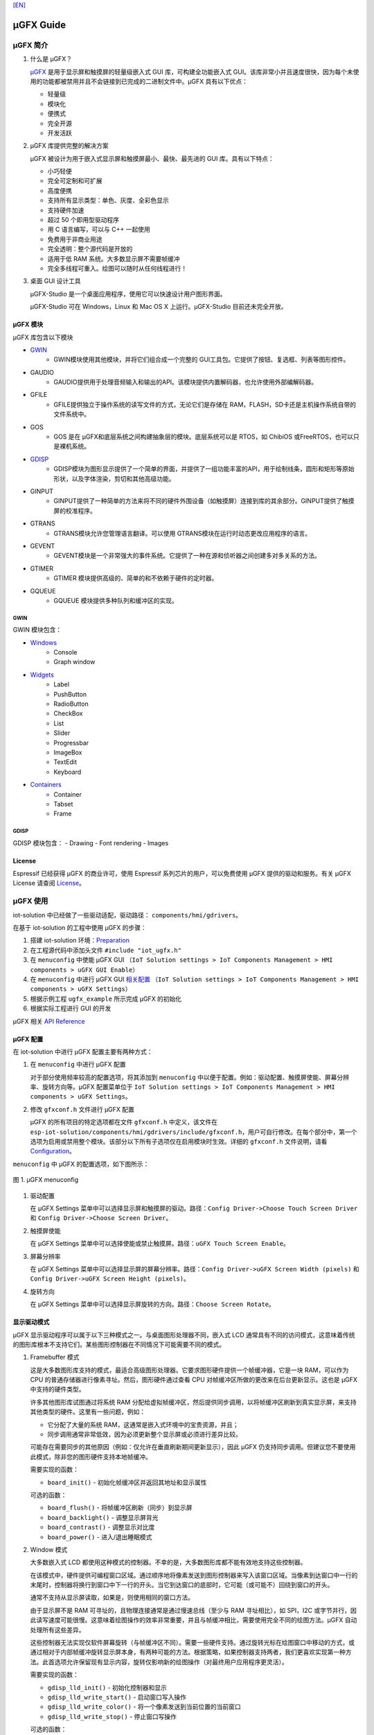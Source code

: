 `[EN] <ugfx_guide_en.md>`__

μGFX Guide
==========

μGFX 简介
---------

1. 什么是 μGFX？

   `μGFX <https://ugfx.io/>`__ 是用于显示屏和触摸屏的轻量级嵌入式 GUI
   库，可构建全功能嵌入式
   GUI。该库非常小并且速度很快，因为每个未使用的功能都被禁用并且不会链接到已完成的二进制文件中。μGFX
   具有以下优点：

   -  轻量级
   -  模块化
   -  便携式
   -  完全开源
   -  开发活跃

2. μGFX 库提供完整的解决方案

   μGFX 被设计为用于嵌入式显示屏和触摸屏最小、最快、最先进的 GUI
   库。具有以下特点：

   -  小巧轻便
   -  完全可定制和可扩展
   -  高度便携
   -  支持所有显示类型：单色、灰度、全彩色显示
   -  支持硬件加速
   -  超过 50 个即用型驱动程序
   -  用 C 语言编写，可以与 C++ 一起使用
   -  免费用于非商业用途
   -  完全透明：整个源代码是开放的
   -  适用于低 RAM 系统。大多数显示屏不需要帧缓冲
   -  完全多线程可重入。绘图可以随时从任何线程进行！

3. 桌面 GUI 设计工具

   μGFX-Studio 是一个桌面应用程序，使用它可以快速设计用户图形界面。

   μGFX-Studio 可在 Windows，Linux 和 Mac OS X 上运行。μGFX-Studio
   目前还未完全开放。

μGFX 模块
~~~~~~~~~

μGFX 库包含以下模块
 
- `GWIN`_
   - GWIN模块使用其他模块，并将它们组合成一个完整的 GUI工具包。它提供了按钮、复选框、列表等图形控件。 
- GAUDIO 
   - GAUDIO提供用于处理音频输入和输出的API。该模块提供内置解码器，也允许使用外部编解码器。 
- GFILE 
   - GFILE提供独立于操作系统的读写文件的方式，无论它们是存储在 RAM，FLASH，SD卡还是主机操作系统自带的文件系统中。 
- GOS 
   - GOS 是在 μGFX和底层系统之间构建抽象层的模块。底层系统可以是 RTOS，如 ChibiOS 或FreeRTOS，也可以只是裸机系统。
- `GDISP`_
    - GDISP模块为图形显示提供了一个简单的界面，并提供了一组功能丰富的API，用于绘制线条，圆形和矩形等原始形状，以及字体渲染，剪切和其他高级功能。
- GINPUT 
   - GINPUT提供了一种简单的方法来将不同的硬件外围设备（如触摸屏）连接到库的其余部分。GINPUT提供了触摸屏的校准程序。 
- GTRANS 
   - GTRANS模块允许您管理语言翻译。可以使用 GTRANS模块在运行时动态更改应用程序的语言。 
- GEVENT 
   - GEVENT模块是一个非常强大的事件系统。它提供了一种在源和侦听器之间创建多对多关系的方法。
- GTIMER 
   - GTIMER 模块提供高级的、简单的和不依赖于硬件的定时器。 
- GQUEUE 
   - GQUEUE 模块提供多种队列和缓冲区的实现。

GWIN
^^^^

GWIN 模块包含： 

- `Windows`_
   - Console 
   - Graph window 
- `Widgets`_
   - Label 
   - PushButton
   - RadioButton 
   - CheckBox 
   - List 
   - Slider 
   - Progressbar 
   - ImageBox 
   - TextEdit 
   - Keyboard 
- `Containers`_
   - Container 
   - Tabset 
   - Frame

GDISP
^^^^^

GDISP 模块包含： 
- Drawing 
- Font rendering 
- Images

License
~~~~~~~

Espressif 已经获得 μGFX 的商业许可，使用 Espressif
系列芯片的用户，可以免费使用 μGFX 提供的驱动和服务。有关 µGFX License
请查阅 `License <https://ugfx.io/license.html>`__\ 。

µGFX 使用
---------

iot-solution 中已经做了一些驱动适配，驱动路径：
``components/hmi/gdrivers``\ 。

在基于 iot-solution 的工程中使用 µGFX 的步骤：

1. 搭建 iot-solution
   环境：\ `Preparation <https://github.com/espressif/esp-iot-solution#preparation>`__
2. 在工程源代码中添加头文件 ``#include "iot_ugfx.h"``
3. 在 ``menuconfig`` 中使能 µGFX GUI
   （\ ``IoT Solution settings > IoT Components Management > HMI components > uGFX GUI Enable``\ ）
4. 在 ``menuconfig`` 中进行 µGFX GUI `相关配置 <#µgfx-配置>`__
   （\ ``IoT Solution settings > IoT Components Management > HMI components > uGFX Settings``\ ）
5. 根据示例工程 ``ugfx_example`` 所示完成 µGFX 的初始化
6. 根据实际工程进行 GUI 的开发

µGFX 相关 `API Reference <https://api.ugfx.io/>`__

µGFX 配置
~~~~~~~~~

在 iot-solution 中进行 µGFX 配置主要有两种方式：

1. 在 ``menuconfig`` 中进行 µGFX 配置

   对于部分使用频率较高的配置选项，将其添加到 ``menuconfig``
   中以便于配置。例如：驱动配置、触摸屏使能、屏幕分辨率、旋转方向等。µGFX
   配置菜单位于
   ``IoT Solution settings > IoT Components Management > HMI components > uGFX Settings``\ 。

2. 修改 ``gfxconf.h`` 文件进行 µGFX 配置

   μGFX 的所有项目的特定选项都在文件 ``gfxconf.h`` 中定义，该文件在
   ``esp-iot-solution/components/hmi/gdrivers/include/gfxconf.h``\ ，用户可自行修改。在每个部分中，第一个选项为启用或禁用整个模块。该部分以下所有子选项仅在启用模块时生效。详细的
   ``gfxconf.h`` 文件说明，请看
   `Configuration <https://wiki.ugfx.io/index.php/Configuration>`__\ 。

``menuconfig`` 中 µGFX 的配置选项，如下图所示：

.. figure:: ../../_static/hmi_solution/ugfx/ugfx_menuconfig.jpg
    :align: center

    图 1. µGFX menuconfig

1. 驱动配置

   在 µGFX Settings
   菜单中可以选择显示屏和触摸屏的驱动。路径：\ ``Config Driver->Choose Touch Screen Driver``
   和 ``Config Driver->Choose Screen Driver``\ 。

2. 触摸屏使能

   在 µGFX Settings
   菜单中可以选择使能或禁止触摸屏。路径：\ ``uGFX Touch Screen Enable``\ 。

3. 屏幕分辨率

   在 µGFX Settings
   菜单中可以选择显示屏的屏幕分辨率。路径：\ ``Config Driver->uGFX Screen Width (pixels)``
   和 ``Config Driver->uGFX Screen Height (pixels)``\ 。

4. 旋转方向

   在 µGFX Settings
   菜单中可以选择显示屏旋转的方向。路径：\ ``Choose Screen Rotate``\ 。

显示驱动模式
~~~~~~~~~~~~

µGFX 显示驱动程序可以属于以下三种模式之一。与桌面图形处理器不同，嵌入式
LCD
通常具有不同的访问模式，这意味着传统的图形库根本不支持它们。某些图形控制器在不同情况下可能需要不同的模式。

1. Framebuffer 模式

   这是大多数图形库支持的模式，最适合高级图形处理器。它要求图形硬件提供一个帧缓冲器，它是一块
   RAM，可以作为 CPU 的普通存储器进行像素寻址。然后，图形硬件通过查看
   CPU 对帧缓冲区所做的更改来在后台更新显示。这也是 µGFX
   中支持的硬件类型。

   许多其他图形库试图通过将系统 RAM
   分配给虚拟帧缓冲区，然后提供同步调用，以将帧缓冲区刷新到真实显示屏，来支持其他类型的硬件。这里有一些问题，例如：

   -  它分配了大量的系统 RAM，这通常是嵌入式环境中的宝贵资源，并且；
   -  同步调用通常非常低效，因为必须更新整个显示屏或必须进行差异比较。

   可能存在需要同步的其他原因（例如：仅允许在垂直刷新期间更新显示），因此
   µGFX
   仍支持同步调用。但建议您不要使用此模式，除非您的图形硬件支持本地帧缓冲。

   需要实现的函数：

   -  ``board_init()`` - 初始化帧缓冲区并返回其地址和显示属性

   可选的函数：

   -  ``board_flush()`` - 将帧缓冲区刷新（同步）到显示屏
   -  ``board_backlight()`` - 调整显示屏背光
   -  ``board_contrast()`` - 调整显示对比度
   -  ``board_power()`` - 进入/退出睡眠模式

2. Window 模式

   大多数嵌入式 LCD
   都使用这种模式的控制器。不幸的是，大多数图形库都不能有效地支持这些控制器。

   在该模式中，硬件提供可编程窗口区域。通过顺序地将像素发送到图形控制器来写入该窗口区域。当像素到达窗口中一行的末尾时，控制器将换行到窗口中下一行的开头。当它到达窗口的底部时，它可能（或可能不）回绕到窗口的开头。

   通常不支持从显示屏读取，如果是，则使用相同的窗口方法。

   由于显示屏不是 RAM 可寻址的，且物理连接通常是通过慢速总线（至少与 RAM
   寻址相比），如 SPI，I2C
   或字节并行，因此读写速度可能很慢。这意味着绘图操作的效率非常重要，并且与帧缓冲相比，需要使用完全不同的绘图方法。µGFX
   自动处理所有这些差异。

   这些控制器无法实现仅软件屏幕旋转（与帧缓冲区不同）。需要一些硬件支持。通过旋转光标在绘图窗口中移动的方式，或通过相对于内部帧缓冲旋转显示屏本身，有两种可能的方法。根据策略，如果控制器支持两者，我们更喜欢实现第一种方法。此首选项允许保留现有显示内容，旋转仅影响新的绘图操作（对最终用户应用程序更灵活）。

   需要实现的函数：

   -  ``gdisp_lld_init()`` - 初始化控制器和显示
   -  ``gdisp_lld_write_start()`` - 启动窗口写入操作
   -  ``gdisp_lld_write_color()`` - 将一个像素发送到当前位置的当前窗口
   -  ``gdisp_lld_write_stop()`` - 停止窗口写操作

   可选的函数：

   -  ``gdisp_lld_write_pos()`` -
      在写入窗口内设置当前位置（提高绘图效率）
   -  ``gdisp_lld_read_start()`` - 启动窗口化读取操作
   -  ``gdisp_lld_read_color()`` - 从当前位置的当前窗口读取一个像素
   -  ``gdisp_lld_read_stop()`` - 停止窗口化读取操作
   -  ``gdisp_lld_set_clip()`` -
      设置硬件剪辑区域。所有的写入都被剪切到此区域（无论当前窗口如何）
   -  ``gdisp_lld_control()`` -
      处理背光，对比度，屏幕旋转方向和驱动程序特定的控制命令
   -  ``gdisp_lld_query()`` - 查询一些驱动程序特定的变量值
   -  任意 Point and Block 模式函数（如下所述）

3. Point and Block 模式

   在该模式中，控制器提供基本的绘图操作，例如画点，填充块，从图像填充块。许多相同的考虑适用于上面的窗口模式。通常不支持从显示屏读取。

   驱动程序可以将此模式中的函数混合到上面的 Window 模式中。如果在 Window
   模式驱动程序中提供了特定的画点，填充块或图像填充块函数，则它将优先于上面的一般
   Window 模式调用。当这样的调用混合时，驱动程序仍然被认为是一个 Window
   模式驱动程序。例如：控制器可以有更有效的画点命令，其可以优先于 Window
   模式中单像素写入方式使用。

   需要实现的函数：

   -  ``gdisp_lld_init()`` - 初始化控制器和显示
   -  ``gdisp_lld_draw_pixel()`` - 设置一个像素

   可选的函数：

   -  ``gdisp_lld_fill_area()`` - 用颜色填充块
   -  ``gdisp_lld_blit_area()`` - 从像素数组中填充块
   -  ``gdisp_lld_vertical_scroll()`` - 向上或向下滚动显示屏的窗口区域
   -  ``gdisp_lld_get_pixel_color()`` - 获取单个像素的颜色
   -  ``gdisp_lld_set_clip()`` -
      设置硬件剪辑区域。所有的写入都被剪切到此区域
   -  ``gdisp_lld_control()`` -
      处理背光，对比度，屏幕旋转方向和驱动程序特定的控制命令
   -  ``gdisp_lld_query()`` - 查询一些驱动程序特定的变量值

设置字体
~~~~~~~~

1. 字体用法

   在使用字体之前，首先必须通过调用 ``gdispOpenFont()`` 函数来打开字体。

   例：\ ``font_t font = gdispOpenFont("DejaVuSans32_aa");``

       如果找不到指定的字体名称，将使用配置文件中最后一个启用的字体。\ ``gdispOpenFont("*");``
       表示打开第一个启用的字体。

   如果您不再需要字体，则应调用 ``gdispCloseFont(font)``
   函数以释放所有已分配的资源。

   打开字体后，可以将字体变量传递给任何带有字体参数的 API。在查看不同的
   GWIN 系统之前，您可以先阅读基本的 GDISP 文本绘制函数。

2. 设置默认字体

   调用 ``gwinSetDefaultFont(font_t font)`` 函数设置所有 GUI
   元素的默认字体。

   示例：

   ::

       #include "iot_ugfx.h"

       static font_t font;

       int main(void) {
       // Initialize uGFX and the underlying system
       gfxInit();
       // Set the widget defaults
       font = gdispOpenFont("DejaVuSans16");
       gwinSetDefaultFont(font);
       }

3. 设置某个 GUI 元素的字体

   调用 ``gwinSetFont(GHandle gh, font_t font)`` 函数设置某个 GUI
   元素的字体。

4. µGFX 现有字体

   可以通过 μGFX 显示 ``.ttf`` 或 ``.bdf`` 格式的字体。但是，µGFX
   已经添加了一些不同大小和版本的字体，可以涵盖大多数工程。使用字体名称作为
   ``gdispOpenFont()`` 函数的参数。

   请注意，必须在配置文件中启用这些字体。UI 字体由 μGFX
   开发人员创建的默认字体。

+------------------------------------+------------------------+
| **Font**                           | **Font name**          |
+====================================+========================+
| DejaVu Sans 10                     | DejaVuSans10           |
+------------------------------------+------------------------+
| DejaVu Sans 12                     | DejaVuSans12           |
+------------------------------------+------------------------+
| DejaVu Sans 12 Bold                | DejaVuSansBold12       |
+------------------------------------+------------------------+
| DejaVu Sans 12 Anti-Aliased        | DejaVuSans12\_aa       |
+------------------------------------+------------------------+
| DejaVu Sans 12 Anti-Aliased Bold   | DejaVuSansBold12\_aa   |
+------------------------------------+------------------------+
| DejaVu Sans 16                     | DejaVuSans16           |
+------------------------------------+------------------------+
| DejaVu Sans 16 Anti-Aliased        | DejaVuSans16\_aa       |
+------------------------------------+------------------------+
| DejaVu Sans 20                     | DejaVuSans20           |
+------------------------------------+------------------------+
| DejaVu Sans 20 Anti-Aliased        | DejaVuSans20\_aa       |
+------------------------------------+------------------------+
| DejaVu Sans 24                     | DejaVuSans24           |
+------------------------------------+------------------------+
| DejaVu Sans 24 Anti-Aliased        | DejaVuSans24\_aa       |
+------------------------------------+------------------------+
| DejaVu Sans 32                     | DejaVuSans32           |
+------------------------------------+------------------------+
| DejaVu Sans 32 Anti-Aliased        | DejaVuSans32\_aa       |
+------------------------------------+------------------------+
| Fixed 10x20                        | fixed\_10x20           |
+------------------------------------+------------------------+
| Fixed 7x14                         | fixed\_7x14            |
+------------------------------------+------------------------+
| Fixed 5x8                          | fixed\_5x8             |
+------------------------------------+------------------------+
| UI1                                | UI1                    |
+------------------------------------+------------------------+
| UI1 Double                         | UI1 Double             |
+------------------------------------+------------------------+
| UI1 Narrow                         | UI1 Narrow             |
+------------------------------------+------------------------+
| UI2                                | UI2                    |
+------------------------------------+------------------------+
| UI2 Double                         | UI2 Double             |
+------------------------------------+------------------------+
| UI2 Narrow                         | UI2 Narrow             |
+------------------------------------+------------------------+
| Large numbers                      | LargeNumbers           |
+------------------------------------+------------------------+

显示图像
~~~~~~~~

RAM 使用
^^^^^^^^

GDISP
模块带有内置图像解码器。解码器允许它打开各种格式的图像并显示它。由于
GFILE
模块在内部使用，因此图像可以存储在不同的位置上，例如内部闪存或外部存储器，如
SD 卡。

图像解码器需要使用 RAM 来解码和显示图像。尽管 µGFX
的图像处理程序是从零开始编写以尽可能较少的使用 RAM，但对于 RAM
有限的微控制器，仍应谨慎选择要使用的图像格式。与大多数其他图像解码器一样，图像处理程序不分配
RAM
来存储完整的解压缩位图，而是在需要显示图像时再次对图像进行解码。因此，唯一使用
RAM 的是： - 一些 RAM 用于保存图像本身的信息，通常为 200 到 300
个字节。打开图像时保持此
RAM。对于某些具有特定图像格式的图像（具有调色板等），它可能略有不同。 -
在解码过程中分配的 RAM，并在解码完成后释放。GIF 图像格式需要大约 12 KB
的 RAM 来解码图像。BMP 和 NATIVE 图像不需要任何额外的 RAM 进行解码。 -
如果您决定缓存图像，则完整解码图像需要
RAM。对于低内存微处理器，不应考虑这一点。例如：在每像素 2
个字节的显示屏上缓存 320x240 图像将需要 150 KB 的 RAM （加上正常的解码
RAM ）。 -
堆栈空间。如果在尝试解码图像时遇到异常，则可能需要增加可用堆栈空间。某些图像格式需要几百字节的堆栈空间来解码图像。

µGFX
的图像解码器是从零开始编写的而没有采用现有的解码库，以保持图像解码器尽可能精简和一致。µGFX
目前的解码器比其他可用的解码库所使用的 RAM 少很多。

缓存
^^^^

可以调用 ``gdispImageCache()`` 函数将解码后的图像缓存到 RAM
中。如果不缓存图像，将始终从闪存中重新读取、解码然后显示。使用缓存图像时，只需从
RAM 加载并显示即可。这种方式更快，特别是对于 PNG，JPG 和 GIF
格式，因为这些需要非常复杂的解码算法。但是，缓存图像需要大量的
RAM。特别是当您使用多帧 GIF 图像或大尺寸图像时。

如果需要缓存图像，则必须先打开图像，然后才能显示图像。当关闭图像时，它将释放解码器使用的所有内存，包括缓存的图像。

调用缓存函数并不能保证正确缓存图像。例如：当没有足够的 RAM
可用，则不会缓存图像。在这种情况下，由于缓存完全是可选的，因此在调用绘图函数时仍然可以通过从闪存中重新读取、解码图像进行绘制。

ROMFS 文件系统下的图像文件
^^^^^^^^^^^^^^^^^^^^^^^^^^

ROMFS - 在代码本身中存储文件的文件系统（通常在 ROM/FLASH 中）。

使用 file2c 工具将图像文件转为头文件，file2c 工具位于
``esp-iot-solution/components/hmi/ugfx_gui/ugfx/tools/file2c/src``\ 。

首先进入 file2c 工具所在目录下，运行 make 命令，之后运行
``./file2c -dcs image_flie header_flie``\ ，请替换
``image_flie``\ ，\ ``header_flie`` 为真实的文件名。

在工程的 ``romfs_files.h`` 文件中添加该头文件，便可使用该图像。

图像格式
^^^^^^^^

μGFX 目前有以下图像解码器：

+------------+--------------------------------------------------------------------+
| **格式**   | **描述**                                                           |
+============+====================================================================+
| BMP        | 包括 BMP1, BMP4, BMP4\_RLE, BMP8, BMP8\_RLE, BMP16, BMP24, BMP32   |
+------------+--------------------------------------------------------------------+
| GIF        | 包括透明度和多帧支持（动画）                                       |
+------------+--------------------------------------------------------------------+
| PNG        | 包括透明度和 alpha 支持                                            |
+------------+--------------------------------------------------------------------+
| NATIVE     | 使用显示驱动程序原始格式                                           |
+------------+--------------------------------------------------------------------+

示例：

::

    #include "iot_ugfx.h"

    /**
     * The image file must be stored on a GFILE file-system.
     * Use either GFILE_NEED_NATIVEFS or GFILE_NEED_ROMFS (or both).
     *
     * The ROMFS uses the file "romfs_files.h" to describe the set of files in the ROMFS.
     */

    static gdispImage myImage;

    int main(void) {
      coord_t   swidth, sheight;

      // Initialize uGFX and the underlying system
      gfxInit();

      // Get the display dimensions
      swidth = gdispGetWidth();
      sheight = gdispGetHeight();

      // Set up IO for our image
      gdispImageOpenFile(&myImage, "myImage.bmp");
      gdispImageDraw(&myImage, 0, 0, swidth, sheight, 0, 0);
      gdispImageClose(&myImage);

      while(1) {
        gfxSleepMilliseconds(1000);
      }
      return 0;
    }

有关详细介绍，请查阅
`Images <https://wiki.ugfx.io/index.php/Images>`__\ 。

默认控件介绍
~~~~~~~~~~~~

µGFX GUI 的所有默认控件都在 GWIN 模块中，如上 `GWIN <#gwin>`__
中所示，包含有 Windows、Widgets、Containers 三大部分。

Windows
^^^^^^^

Window 是最基本的 GWIN
元素。所有其他元素（Widgets，Containers）都基于此。Window 包含以下属性：
- 位置 - 大小 - 前景色 - 背景色 - 字体

因此，Window 是完全被动的元素。它不接受任何类型的输入。

以下是当前实现的 Windows：

1. Console

   Console 是具有前景色和背景色的矩形窗口。Console
   不接受任何输入，只能调用 ``gwinPrintf()`` 函数输出文本。Console
   能够在文本到达窗口末尾时处理换行符，并且当窗口已经填充满，在底部插入新行时，它还可以处理文本滚动。

   Console 示例：
   ``/esp-iot-solution/components/hmi/ugfx_gui/ugfx/demos/modules/gwin/console``

2. Graph

   Graph
   允许在矩形窗口中轻松绘制具有不同颜色和形状的曲线和其他数据集。Graph
   window 不接受任何用户输入。

   Graph 示例：
   ``/esp-iot-solution/components/hmi/ugfx_gui/ugfx/demos/modules/gwin/graph``

Widgets
^^^^^^^

Widget 基于 Window。除了 Window 的功能外，它还实现了以下功能： - Widget
含有文本 - Widget 可以重绘自己 - Widget 能够接受用户输入，例如：触摸屏 -
Widget
可以覆盖其绘图函数。例如：有预定义的按钮绘制可绘制为圆形按钮、图像按钮、箭头按钮等，还有普通的按钮绘制函数
- Widget 支持样式。通过更改样式，您可以改变用于绘制控件的颜色，类似于在
Windows 和 Linux 中应用颜色方案的方式

以下是当前实现的 Widgets：

1.  Label

    Label 是一个简单的矩形控件，不需要输入。Label
    会自动重绘已更改的文本。如果 Label
    小于其显示的文本，则会剪切文本。可以调用 ``gwinSetText()`` 函数设置
    Label 的文本。

2.  PushButton

    PushButton 是一个独立的控件，具有静态大小和文本，其中文本以
    PushButton 所在区域为中心绘制。PushButton 可以是按下或未按下状态。

3.  RadioButton

    RadioButton 是一个只能工作在包含两个或多个 RadioButton
    的组中的控件。在这组 RadioButton 内，一次只能选中一个
    RadioButton。当您单击另一个 RadioButton 时，当前选中的一个
    RadioButton 会被取消选中，新的一个 RadioButton 变为选中状态。

4.  CheckBox

    CheckBox 是一个独立的 GUI
    元素，它只有已被选中和未被选中两个状态。默认情况下，CheckBox
    的左侧会显示 CheckBox 的文本。CheckBox 控件的宽度是包含文本的宽度。

5.  List

    List
    是一个矩形控件，其中包含多个列表条目。列表条目是链接到每个列表唯一
    ID
    的简单字符串。可以有不同的输入方式，例如：使用触摸屏可以直接触摸来选择列表条目。此外，如果有多个列表条目可以显示，则列表控件会自动在右侧显示向上和向下箭头以在列表中向上和向下滚动。如果触摸列表的空白部分（在最后一个条目下方），则重置所有选择。列表可以是单选也可以是多选。此外，可以在列表条目字符串的左侧添加一个图像显示。可包含两个图像
    - 一个用于选中，另一个用于未选中。

    下图显示了列表控件的默认绘图方式。请注意，此时您可以使用所需的自定义渲染函数替换它们。左侧的第一个列表是显示滚动条的普通单选列表。中间的第二个列表是多选列表
    -
    也带有滚动条。右侧的第三个图像显示了一个列表，其中的图像在列表条目文本的前面绘制。这是一个没有滚动条的多选列表，因为所有列表项都可以显示在列表的空间内。

    .. figure:: ../../_static/hmi_solution/ugfx/ugfx_gwin_list.jpg
         :align: center

         图 2. List Widget

    您可以使用调用 ``gwinListViewItem()`` 函数让列表条目在列表中可见。

6.  Slider

    Slider 是条形的 GUI
    元素，滑条可以从最低（0）移动到最高（100）值。Slider 的文本显示在
    Slider 的正中央。

7.  Progressbar

    Progressbar 是一个矩形框，用于显示操作的进度。可以手动或自动控制
    Progressbar 控件。在这两种情况下，可以通过调用
    ``gwinProgressbarSetRange()`` 函数更改 Progressbar 的范围。默认值为
    0 到 100。此外，可以通过调用 ``gwinProgressbarSetResolution()``
    函数修改分辨率。这会更改 Progressbar
    增加或减少每一步的大小。默认分辨率为 1。

8.  ImageBox

    ImageBox 简单地采用 GDISP 图像解码器功能并将它们包裹在 GWIN 控件中。

    ImageBox 示例：
    ``/esp-iot-solution/components/hmi/ugfx_gui/ugfx/demos/modules/gwin/imagebox``

9.  TextEdit

    TextEdit 控件允许用户使用 GUI
    输入文本。文本输入源可以是一个物理键盘（或小键盘）通过 GINPUT
    模块或虚拟屏幕键盘。

    TextEdit 示例：
    ``/esp-iot-solution/components/hmi/ugfx_gui/ugfx/demos/modules/gwin/textedit``

10. Keyboard

    Keyboard
    控件提供虚拟屏幕键盘。可以动态更改键盘布局。该控件带有一组内置布局，如
    QWERTY 和 NumPad，但也可以定义自定义布局。

    Keyboard 示例：
    ``/esp-iot-solution/components/hmi/ugfx_gui/ugfx/demos/modules/gwin/keyboard``

    TextEdit 和 Keyboard 示例：
    ``/esp-iot-solution/components/hmi/ugfx_gui/ugfx/demos/modules/gwin/textedit_virtual_keyboard``

Widgets 示例：
``/esp-iot-solution/components/hmi/ugfx_gui/ugfx/demos/modules/gwin/widgets``

Containers
^^^^^^^^^^

Container 基于 Widget。Container 的主要特性是它可以包含子
Window。其中，子 Window 继承了父 Window 的属性。

以下是当前实现的 Container：

1. Container

   基本 Container
   可用于将其他控件组合在一起。它是一个简单的空白矩形，可以用作其他控件的父
   Windows。

   通过将 Container 的 GHandle
   添加到子控件的初始化结构体中，可以将控件作为子项添加到 Container 中。

   Container 示例：
   ``/esp-iot-solution/components/hmi/ugfx_gui/ugfx/demos/modules/gwin/container``

2. Frame

   Frame 控件基于
   Container。和电脑上的窗口类似。包含一个边框，一个窗口标题和一个可选的按钮。

   Frame 示例：
   ``/esp-iot-solution/components/hmi/ugfx_gui/ugfx/demos/modules/gwin/frame``

3. Tabset

   Tabset 是一个特殊的 Container 控件，用于管理不同的选项卡。和 Web
   浏览器中的选项卡非常类似。您可以根据需要创建任意数量的页面，并为每个页面添加控件。只有活动页面上的控件才会对用户可见。

   此控件通常用于创建基于标签的简单菜单。为此，Tabset
   放置在屏幕原点（\ ``x = 0``\ ，\ ``y = 0``\ ）并覆盖整个显示屏大小（\ ``width = gdispGetWidth()``\ ，\ ``height = gdispGetHeight()``\ ）。为避免在显示屏边缘绘制边框，在创建
   Tabset 时，需要将 ``gwinTabsetCreate()`` 函数的第一个参数置为 0。

   Tabset 示例：
   ``/esp-iot-solution/components/hmi/ugfx_gui/ugfx/demos/modules/gwin/tabset``

FAQs
----

在进行程序问题查找时，请检查每个函数的返回值以便追踪问题。

没有显示图像
~~~~~~~~~~~~

现象：程序编译能够通过，并且运行时没有提示任何错误，但没有显示图像。这种行为可能是由各种不同的问题引起的：
- 首先确认显示屏能正常驱动并显示基本控件，应选择正确的 IO 和驱动 -
配置文件中尚未启用相应的解码器 - 图像无法打开 -
图像解码器无法分配足够的内存 -
从文件加载图像时，可能已达到最大文件句柄数并且打开文件失败。在这种情况下，请在配置文件中增加
``GFILE_MAX_GFILES`` 或关闭不再需要的已打开文件
